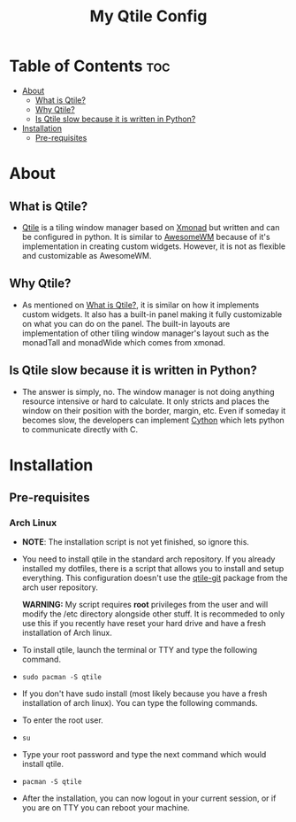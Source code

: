 #+TITLE: My Qtile Config

* Table of Contents :toc:
- [[#about][About]]
  - [[#what-is-qtile][What is Qtile?]]
  - [[#why-qtile][Why Qtile?]]
  - [[#is-qtile-slow-because-it-is-written-in-python][Is Qtile slow because it is written in Python?]]
- [[#installation][Installation]]
  - [[#pre-requisites][Pre-requisites]]

* About
[[./assets/thumbnails/Candice_rice_image.png]]
** What is Qtile?
- [[https://www.qtile.org][Qtile]] is a tiling window manager based on [[https://www.xmonad.org][Xmonad]] but written and can be configured in python. It is similar to [[https://www.awesomewm.org][AwesomeWM]] because of it's implementation in creating custom widgets. However, it is not as flexible and customizable as AwesomeWM.
** Why Qtile?
- As mentioned on [[#what-is-qtile][What is Qtile?]], it is similar on how it implements custom widgets. It also has a built-in panel making it fully customizable on what you can do on the panel. The built-in layouts are implementation of other tiling window manager's layout such as the monadTall and monadWide which comes from xmonad.
** Is Qtile slow because it is written in Python?
- The answer is simply, no. The window manager is not doing anything resource intensive or hard to calculate. It only stricts and places the window on their position with the border, margin, etc. Even if someday it becomes slow, the developers can implement [[https://www.cython.org][Cython]] which lets python to communicate directly with C.
* Installation
** Pre-requisites
*** Arch Linux
- *NOTE*: The installation script is not yet finished, so ignore this. \\
- You need to install qtile in the standard arch repository. If you already installed my dotfiles, there is a script that allows you to install and setup everything. This configuration doesn't use the [[https://aur.archlinux.org/packages/qtile-git][qtile-git]] package from the arch user repository.

  *WARNING:* My script requires *root* privileges from the user and will modify the /etc directory alongside other stuff. It is recommeded to only use this if you recently have reset your hard drive and have a fresh installation of Arch linux.

- To install qtile, launch the terminal or TTY and type the following command. \\
- =sudo pacman -S qtile= \\

- If you don't have sudo install (most likely because you have a fresh installation of arch linux). You can type the following commands. \\

- To enter the root user.\\
- =su= \\
- Type your root password and type the next command which would install qtile. \\
- =pacman -S qtile= \\
- After the installation, you can now logout in your current session, or if you are on TTY you can reboot your machine. \\
